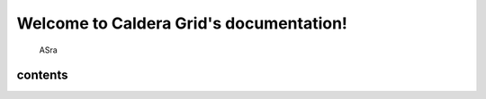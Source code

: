 Welcome to Caldera Grid's documentation!
===================================

 ASra

contents
-------
